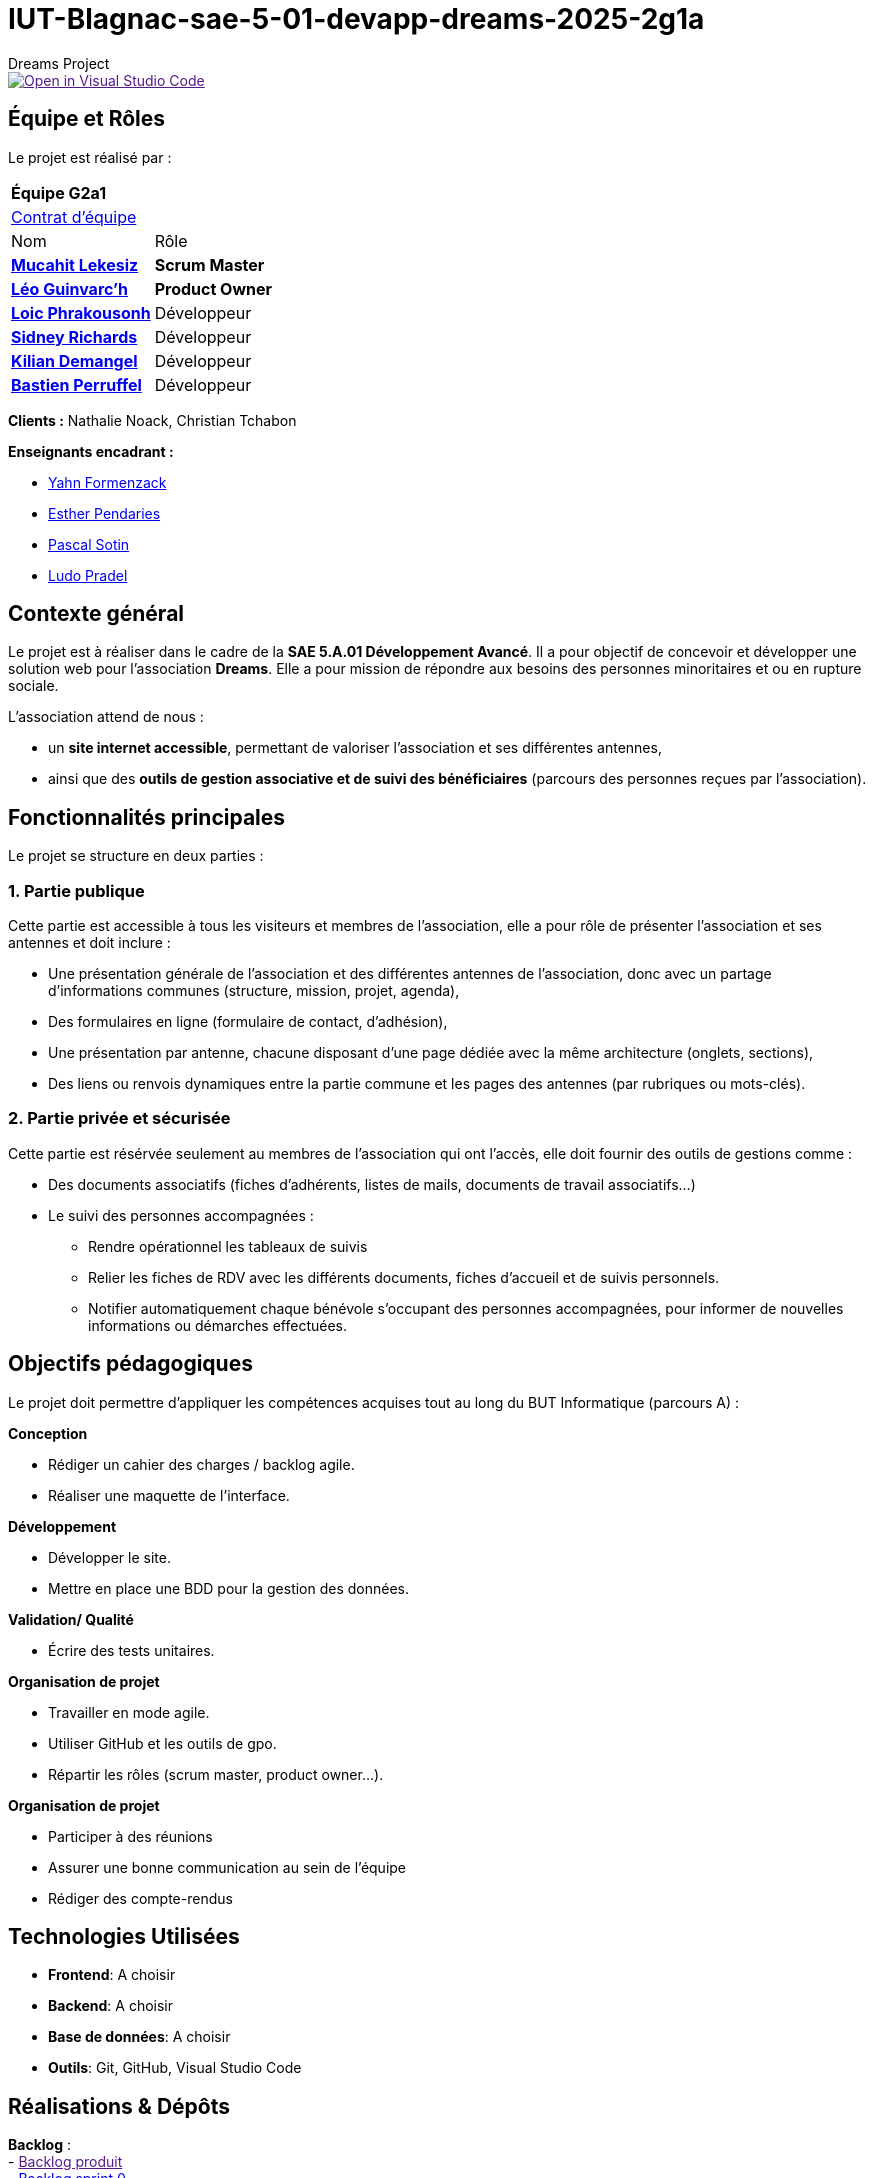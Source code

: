 = IUT-Blagnac-sae-5-01-devapp-dreams-2025-2g1a
Dreams Project

image::https://classroom.github.com/assets/open-in-vscode-2e0aaae1b6195c2367325f4f02e2d04e9abb55f0b24a779b69b11b9e10269abc.svg["Open in Visual Studio Code", link=""]


// Useful definitions
:asciidoc: http://www.methods.co.nz/asciidoc[AsciiDoc]
:icongit: icon:git[]
:git: http://git-scm.com/[{icongit}]
:plantuml: https://plantuml.com/fr/[plantUML]
:vscode: https://code.visualstudio.com/[VS Code]

ifndef::env-github[:icons: font]
// Specific to GitHub
ifdef::env-github[]
:correction:
:!toc-title:
:caution-caption: :fire:
:important-caption: :exclamation:
:note-caption: :paperclip:
:tip-caption: :bulb:
:warning-caption: :warning:
:icongit: Git
endif::[]

:baseURL: https://github.com/34lks66/IUT-Blagnac-sae-5-01-devapp-dreams-2025-2g1a

//---------------------------------------------------------------

toc::[]

== *Équipe et Rôles*

Le projet est réalisé par :

|===
2+^| *Équipe G2a1*
2+| https://github.com/34lks66/IUT-Blagnac-sae-5-01-devapp-dreams-2025-2g1a/blob/main/Documentation/Contrat%20d'%C3%A9quipe.pdf[Contrat d'équipe]
| Nom | Rôle |
https://github.com/34lks66[*Mucahit Lekesiz*] | *Scrum Master* |
https://github.com/Ezeloss[*Léo Guinvarc'h*] | *Product Owner* |
https://github.com/Laloix23[*Loic Phrakousonh*] | Développeur |
https://github.com/AMAYZING31[*Sidney Richards*] | Développeur |
https://github.com/KilianDemangel[*Kilian Demangel*] | Développeur |
https://github.com/BastienPRFL[*Bastien Perruffel*] | Développeur |
|===

*Clients :* Nathalie Noack, Christian Tchabon

*Enseignants encadrant :*

- https://github.com/yahnF[Yahn Formenzack]
- https://github.com/ependaries[Esther Pendaries]
- https://github.com/pascalito[Pascal Sotin]
- https://github.com/ludopradel[Ludo Pradel]

== *Contexte général*

Le projet est à réaliser dans le cadre de la *SAE 5.A.01 Développement Avancé*. Il a pour objectif de concevoir et développer une solution web pour l'association *Dreams*. Elle a pour mission de répondre aux besoins des personnes minoritaires et ou en rupture sociale.

L'association attend de nous :

- un *site internet accessible*, permettant de valoriser l'association et ses différentes antennes,
- ainsi que des *outils de gestion associative et de suivi des bénéficiaires* (parcours des personnes reçues par l'association).

== Fonctionnalités principales

Le projet se structure en deux parties : 

=== 1. Partie publique

Cette partie est accessible à tous les visiteurs et membres de l'association, elle a pour rôle de présenter l'association et ses antennes et doit inclure :

* Une présentation générale de l’association et des différentes antennes de l’association, donc avec un partage d’informations communes (structure, mission, projet, agenda),
* Des formulaires en ligne (formulaire de contact, d’adhésion),
* Une présentation par antenne, chacune disposant d’une page dédiée avec la même architecture (onglets, sections),
* Des liens ou renvois dynamiques entre la partie commune et les pages des antennes (par rubriques ou mots-clés). 

=== 2. Partie privée et sécurisée

Cette partie est résérvée seulement au membres de l'association qui ont l'accès, elle doit fournir des outils de gestions comme : 

* Des documents associatifs (fiches d’adhérents, listes de mails, documents de travail associatifs...)
* Le suivi des personnes accompagnées :
- Rendre opérationnel les tableaux de suivis 
- Relier les fiches de RDV avec les différents documents, fiches d'accueil et de suivis personnels. 
- Notifier automatiquement chaque bénévole s'occupant des personnes accompagnées, pour informer de nouvelles informations ou démarches effectuées.

== *Objectifs pédagogiques*

Le projet doit permettre d'appliquer les compétences acquises tout au long du BUT Informatique (parcours A) : 

*Conception*

- Rédiger un cahier des charges / backlog agile. 

- Réaliser une maquette de l’interface.

*Développement*

- Développer le site.

- Mettre en place une BDD pour la gestion des données.

*Validation/ Qualité*

- Écrire des tests unitaires.

*Organisation de projet*

- Travailler en mode agile.

- Utiliser GitHub et les outils de gpo.

- Répartir les rôles (scrum master, product owner...).

*Organisation de projet*

- Participer à des réunions

- Assurer une bonne communication au sein de l'équipe

- Rédiger des compte-rendus

== *Technologies Utilisées*

- **Frontend**: A choisir

- **Backend**: A choisir

- **Base de données**: A choisir

- **Outils**: Git, GitHub, Visual Studio Code

== *Réalisations & Dépôts*

*Backlog* : +
    - link:[Backlog produit] +
    - https://github.com/34lks66/IUT-Blagnac-sae-5-01-devapp-dreams-2025-2g1a/milestone/1?closed=1[Backlog sprint 0] +
    - link:[Backlog sprint 1] +
    - link:[Backlog sprint 2] +
    - link:[Backlog sprint 3] +
    - link:[Backlog sprint 4] +

=== Livrables

Vous trouverez ci-dessous les travaux et livrables réalisés par l'équipe classées au fur et à mesure de l'avancée du projet :

|===
4+^| *LIVRABLES*
4+|
| *SEMAINE* | *SPRINT* | *SOLUTION*  | *LIEN*
| 36 | 0 | |
| 37 | 1 | |
| 38 | 2 | |
| 39 | 3 | |
| 40 | 4 | |

|===

=== Documentations

Cette section regroupe les principales documentations du projet (de la conception, au développement jusqu'à l’utilisation de l’application). 

|===
|*DOCUMENTATION*
| https://github.com/34lks66/IUT-Blagnac-sae-5-01-devapp-dreams-2025-2g1a/blob/main/HACKING.md[Document d'installation]
| [Document de conception]
| https://github.com/34lks66/IUT-Blagnac-sae-5-01-devapp-dreams-2025-2g1a/blob/main/Documentation/docUtilisateur.adoc[Document Utilisateur]
| https://github.com/34lks66/IUT-Blagnac-sae-5-01-devapp-dreams-2025-2g1a/blob/main/Documentation/docTechnique.adoc[Document Technique]
| [Cahier de Recette]
|===

=== Planning Télétravail 
Ci-dessous un récapitulatif des séances de travail effectuées en télétravail pour chaque membre de l'équipe :

|===
.2+| *MEMBRES*       3+| *SÉANCES*
                      | 04/09 (matin) | 10/09 (journée) |
| Léo Guinvarc'h      | P | T |
| Mucahit Lekesiz     | P | T |
| Loic Phrakousonh    | P | T |
| Sidney Richards     | T | T |
| Demangel Kilian     | T | T |
| Perruffel Bastien   | P | T |
|===

*P :* En présentiel +
*T :* En télétravail

